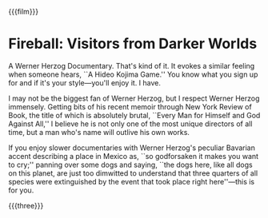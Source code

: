{{{film}}}
#+date: 21; 12024 H.E. 1400
* Fireball: Visitors from Darker Worlds

A Werner Herzog Documentary. That's kind of it. It evokes a similar feeling when
someone hears, ``A Hideo Kojima Game.'' You know what you sign up for and if it's
your style—you'll enjoy it. I have.

I may not be the biggest fan of Werner Herzog, but I respect Werner Herzog
immensely. Getting bits of his recent memoir through New York Review of Book,
the title of which is absolutely brutal, ``Every Man for Himself and God Against
All,'' I believe he is not only one of the most unique directors of all time, but
a man who's name will outlive his own works.

If you enjoy slower documentaries with Werner Herzog's peculiar Bavarian accent
describing a place in Mexico as, ``so godforsaken it makes you want to cry;''
panning over some dogs and saying, ``the dogs here, like all dogs on this
planet, are just too dimwitted to understand that three quarters of all species
were extinguished by the event that took place right here''---this is for you.

{{{three}}}
